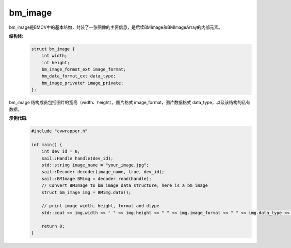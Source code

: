 bm_image
______________

bm_image是BMCV中的基本结构，封装了一张图像的主要信息，是后续BMImage和BMImageArray的内部元素。

**结构体:**
    .. code-block:: c

        struct bm_image {
            int width;
            int height;
            bm_image_format_ext image_format;
            bm_data_format_ext data_type;
            bm_image_private* image_private;
        };
                
bm_image 结构成员包括图片的宽高（width、height），图片格式 image_format，图片数据格式 data_type，以及该结构的私有数据。


**示例代码:**
    .. code-block:: c

        #include "cvwrapper.h"

        int main() {
            int dev_id = 0;
            sail::Handle handle(dev_id);
            std::string image_name = "your_image.jpg";
            sail::Decoder decoder(image_name, true, dev_id);
            sail::BMImage BMimg = decoder.read(handle);
            // Convert BMImage to bm_image data structure; here is a bm_image
            struct bm_image img = BMimg.data();

            // print image width, height, format and dtype
            std::cout << img.width << " " << img.height << " " << img.image_format << " " << img.data_type << std::endl;

            return 0;
        }
